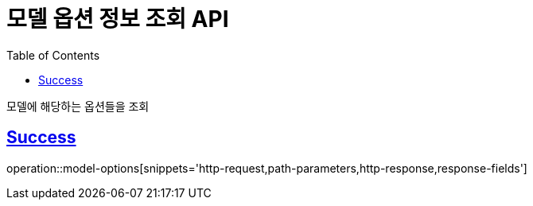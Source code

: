 :doctype: book
:icons: font
:source-highlighter: highlightjs
:toc: left
:toclevels: 2
:sectlinks:
:hide-uri-scheme:

= 모델 옵션 정보 조회 API

모델에 해당하는 옵션들을 조회

== Success

operation::model-options[snippets='http-request,path-parameters,http-response,response-fields']
